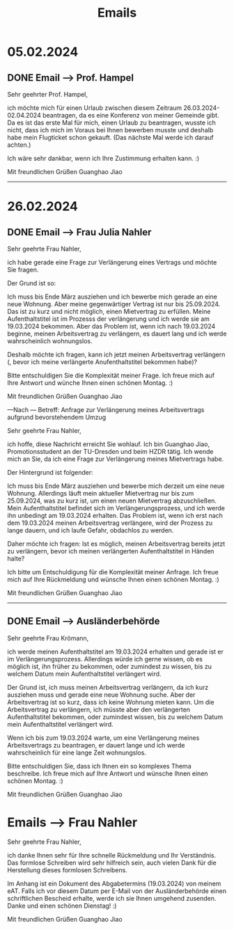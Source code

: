 :PROPERTIES:
:ID:       d808fb6b-e537-491d-baa6-72ed39015a2e
:END:
#+title: Emails
* 05.02.2024
** DONE Email --> Prof. Hampel
CLOSED: [2024-02-26 Mon 10:28]

Sehr geehrter Prof. Hampel,

ich möchte mich für einen Urlaub zwischen diesem Zeitraum 26.03.2024-02.04.2024 beantragen, da es eine Konferenz von meiner Gemeinde gibt. Da es ist das erste Mal für mich, einen Urlaub zu beantragen, wusste ich nicht, dass ich mich im Voraus bei Ihnen bewerben musste und deshalb habe mein Flugticket schon gekauft. (Das nächste Mal werde ich darauf achten.)

Ich wäre sehr dankbar, wenn ich Ihre Zustimmung erhalten kann. :)

Mit freundlichen Grüßen
Guanghao Jiao
-----

* 26.02.2024
** DONE Email --> Frau Julia Nahler
CLOSED: [2024-02-26 Mon 10:28]

Sehr geehrte Frau Nahler,

ich habe gerade eine Frage zur Verlängerung eines Vertrags und möchte Sie fragen.

Der Grund ist so:

Ich muss bis Ende März ausziehen und ich bewerbe mich gerade an eine neue Wohnung. Aber meine gegenwärtiger Vertrag ist nur bis 25.09.2024. Das ist zu kurz und nicht möglich, einen Mietvertrag zu erfüllen. Meine Aufenthaltstitel ist im Prozesss der verlängerung und ich werde sie am 19.03.2024 bekommen. Aber das Problem ist, wenn ich nach 19.03.2024 beginne, meinen Arbeitsvertrag zu verlängern, es dauert lang und ich werde wahrscheinlich wohnungslos.

Deshalb möchte ich fragen, kann ich jetzt meinen Arbeitsvertrag verlängern (, bevor ich meine verlängerte Anufenthaltstitel bekommen habe)?

Bitte entschuldigen Sie die Komplexität meiner Frage. Ich freue mich auf Ihre Antwort und wünche Ihnen einen schönen Montag. :)

Mit freundlichen Grüßen
Guanghao Jiao

---Nach ---
Betreff: Anfrage zur Verlängerung meines Arbeitsvertrags aufgrund bevorstehendem Umzug

Sehr geehrte Frau Nahler,

ich hoffe, diese Nachricht erreicht Sie wohlauf. Ich bin Guanghao Jiao, Promotionsstudent an der TU-Dresden und beim HZDR tätig. Ich wende mich an Sie, da ich eine Frage zur Verlängerung meines Mietvertrags habe.
 
Der Hintergrund ist folgender:

Ich muss bis Ende März ausziehen und bewerbe mich derzeit um eine neue Wohnung. Allerdings läuft mein aktueller Mietvertrag nur bis zum 25.09.2024, was zu kurz ist, um einen neuen Mietvertrag abzuschließen. Mein Aufenthaltstitel befindet sich im Verlängerungsprozess, und ich werde ihn unbedingt am 19.03.2024 erhalten. Das Problem ist, wenn ich erst nach dem 19.03.2024 meinen Arbeitsvertrag verlängere, wird der Prozess zu lange dauern, und ich laufe Gefahr, obdachlos zu werden.

Daher möchte ich fragen: Ist es möglich, meinen Arbeitsvertrag bereits jetzt zu verlängern, bevor ich meinen verlängerten Aufenthaltstitel in Händen halte?

Ich bitte um Entschuldigung für die Komplexität meiner Anfrage. Ich freue mich auf Ihre Rückmeldung und wünsche Ihnen einen schönen Montag. :)

Mit freundlichen Grüßen
Guanghao Jiao

-----

** DONE Email --> Ausländerbehörde
CLOSED: [2024-02-26 Mon 10:29]

Sehr geehrte Frau Krömann,

ich werde meinen Aufenthaltstitel am 19.03.2024 erhalten und gerade ist er im Verlängerungsprozess. Allerdings würde ich gerne wissen, ob es möglich ist, ihn früher zu bekommen, oder zumindest zu wissen, bis zu welchem Datum mein Aufenthaltstitel verlängert wird.

Der Grund ist, ich muss meinen Arbeitsvertrag verlängern, da ich kurz ausziehen muss und gerade eine neue Wohnung suche. Aber der Arbeitsvertrag ist so kurz, dass ich keine Wohnung mieten kann. Um die Arbeitsvertrag zu verlängern, ich müsste aber den verlängerten Aufenthaltstitel bekommen, oder zumindest wissen, bis zu welchem Datum mein Aufenthaltstitel verlängert wird.

Wenn ich bis zum 19.03.2024 warte, um eine Verlängerung meines Arbeitsvertrags zu beantragen, er dauert lange und ich werde wahrscheinlich für eine lange Zeit wohnungslos.

Bitte entschuldigen Sie, dass ich Ihnen ein so komplexes Thema beschreibe. Ich freue mich auf Ihre Antwort und wünsche Ihnen einen schönen Montag. :)

Mit freundlichen Grüßen
Guanghao Jiao

* Emails --> Frau Nahler

Sehr geehrte Frau Nahler,

ich danke Ihnen sehr für Ihre schnelle Rückmeldung und Ihr Verständnis. Das formlose Schreiben wird sehr hilfreich sein, auch vielen Dank für die Herstellung dieses formlosen Schreibens.

Im Anhang ist ein Dokument des Abgabetermins (19.03.2024) von meinem eAT. Falls ich vor diesem Datum per E-Mail von der Ausländerbehörde einen schriftlichen Bescheid erhalte, werde ich sie Ihnen umgehend zusenden.
Danke und einen schönen Dienstag! :)

Mit freundlichen Grüßen
Guanghao Jiao
